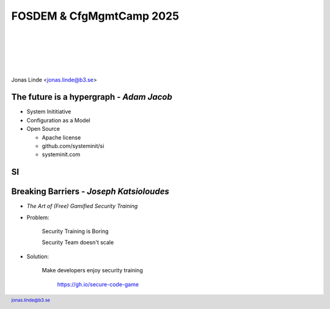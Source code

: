 .. -*- mode: rst -*-
.. This document is formatted for rst2s5
.. http://docutils.sourceforge.net/

===========================
 FOSDEM & CfgMgmtCamp 2025
===========================

|

|

|

|

.. image:: img/cfgmgmtcamp.png
   :alt: CfgMgmtCamp
   :target: http://b3.se/
   :width: 30%

.. class:: right
.. image:: img/fosdem.png
   :alt: [FOSDEM logo]

|

.. class:: center

    Jonas Linde <jonas.linde@b3.se>

.. raw:: pdf

      PageBreak oneColumn

.. footer::
  jonas.linde@b3.se

.. role:: single
   :class: single

.. role:: grey
   :class: grey

.. default-role:: literal

The future is a hypergraph - *Adam Jacob*
=========================================

* System Inititiative
* Configuration as a Model
* Open Source

  + Apache license
  + github.com/systeminit/si
  + systeminit.com

.. class:: illustration
.. image:: img/si-square-black.png
   :alt: SI logo

SI
======

.. class:: full
.. image:: img/si-model.png
   :alt: SI Model View

Breaking Barriers - *Joseph Katsioloudes*
=========================================

* *The Art of (Free) Gamified Security Training*
* Problem:

    Security Training is Boring

    Security Team doesn't scale

* Solution:

    Make developers enjoy security training

     https://gh.io/secure-code-game


.. class:: illustration
.. image:: img/ghsec.png
   :alt: Gihub Security Lab

